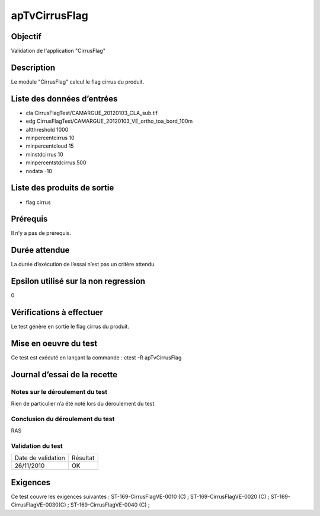 apTvCirrusFlag
~~~~~~~~~~~~~~~~

Objectif
********
Validation de l'application "CirrusFlag"

Description
***********

Le module "CirrusFlag" calcul le flag cirrus du produit.


Liste des données d’entrées
***************************
- cla CirrusFlagTest/CAMARGUE_20120103_CLA_sub.tif
- edg CirrusFlagTest/CAMARGUE_20120103_VE_ortho_toa_bord_100m
- altthreshold 1000
- minpercentcirrus 10
- minpercentcloud 15
- minstdcirrus 10
- minpercentstdcirrus 500
- nodata -10


Liste des produits de sortie
****************************

- flag cirrus

Prérequis
*********
Il n’y a pas de prérequis.

Durée attendue
***************
La durée d’exécution de l’essai n’est pas un critère attendu.

Epsilon utilisé sur la non regression
*************************************
0

Vérifications à effectuer
**************************
Le test génère en sortie le flag cirrus du produit.

Mise en oeuvre du test
**********************
Ce test est exécuté en lançant la commande :
ctest -R apTvCirrusFlag

Journal d’essai de la recette
*****************************

Notes sur le déroulement du test
--------------------------------
Rien de particulier n’a été noté lors du déroulement du test.

Conclusion du déroulement du test
---------------------------------
RAS

Validation du test
------------------

================== =================
Date de validation    Résultat
26/11/2010              OK
================== =================

Exigences
*********
Ce test couvre les exigences suivantes :
ST-169-CirrusFlagVE-0010 (C) ; ST-169-CirrusFlagVE-0020 (C) ; ST-169-CirrusFlagVE-0030(C) ; ST-169-CirrusFlagVE-0040 (C) ;
